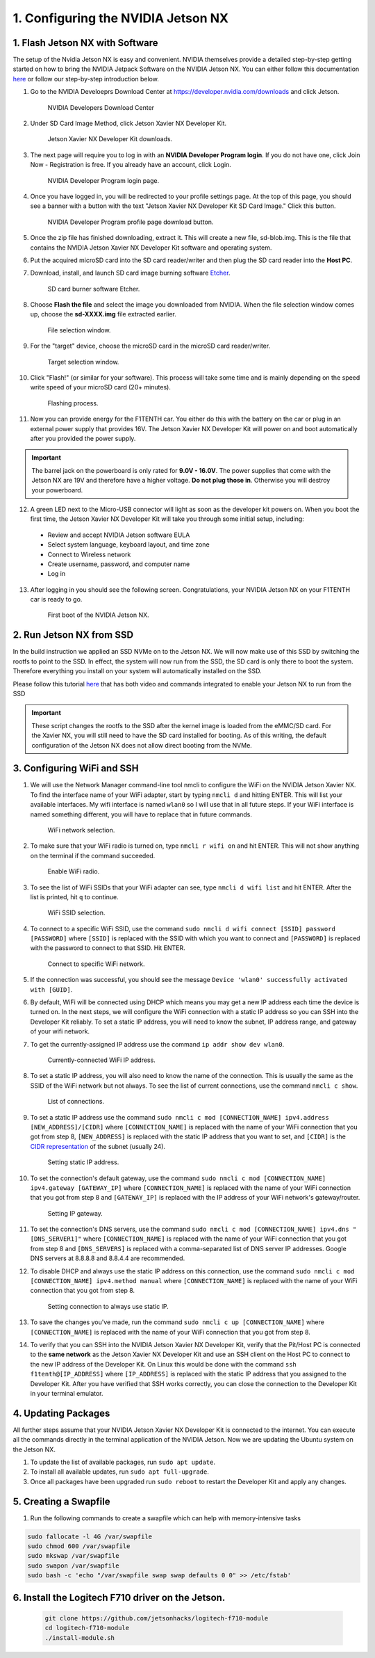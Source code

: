 .. _doc_software_nx:

1. Configuring the NVIDIA Jetson NX
=========================================


1. Flash Jetson NX with Software
----------------------------------
The setup of the Nvidia Jetson NX is easy and convenient. NVIDIA themselves provide a detailed step-by-step getting started on how to bring the NVIDIA Jetpack Software on the NVIDIA Jetson NX. You can either follow this documentation `here <https://developer.nvidia.com/embedded/learn/get-started-jetson-xavier-nx-devkit>`_ or follow our step-by-step introduction below.

1. Go to the NVIDIA Develoeprs Download Center at https://developer.nvidia.com/downloads and click Jetson.

        .. figure:: Images/nx-software-step1.png
                :align: center

                NVIDIA Developers Download Center

2. Under SD Card Image Method, click Jetson Xavier NX Developer Kit.

        .. figure:: Images/nx-software-step2.png
                :align: center

                Jetson Xavier NX Developer Kit downloads.

3. The next page will require you to log in with an **NVIDIA Developer Program login**. If you do not have one, click Join Now - Registration is free. If you already have an account, click Login.

        .. figure:: Images/nx-software-step3.png
                :align: center

                NVIDIA Developer Program login page.

4. Once you have logged in, you will be redirected to your profile settings page. At the top of this page, you should see a banner with a button with the text "Jetson Xavier NX Developer Kit SD Card Image." Click this button.

        .. figure:: Images/nx-software-step4.png
                :align: center

                NVIDIA Developer Program profile page download button.

5. Once the zip file has finished downloading, extract it. This will create a new file, sd-blob.img. This is the file that contains the NVIDIA Jetson Xavier NX Developer Kit software and operating system.

6. Put the acquired microSD card into the SD card reader/writer and then plug the SD card reader into the **Host PC**.

7. Download, install, and launch SD card image burning software `Etcher <https://www.balena.io/etcher/>`_.

        .. figure:: Images/nx-software-step7.png
                :align: center

                SD card burner software Etcher.

8. Choose **Flash the file** and select the image you downloaded from NVIDIA. When the file selection window comes up, choose the **sd-XXXX.img** file extracted earlier.

        .. figure:: Images/nx-software-step8.png
                :align: center

                File selection window.

9. For the "target" device, choose the microSD card in the microSD card reader/writer.

        .. figure:: Images/nx-software-step9.png
                :align: center

                Target selection window.

10. Click "Flash!" (or similar for your software). This process will take some time and is mainly depending on the speed write speed of your microSD card (20+ minutes).

        .. figure:: Images/nx-software-step10.png
                :align: center

                Flashing process.


11. Now you can provide energy for the F1TENTH car. You either do this with the battery on the car or plug in an external power supply that provides 16V. The Jetson Xavier NX Developer Kit will power on and boot automatically after you provided the power supply.

.. important:: The barrel jack on the powerboard is only rated for **9.0V - 16.0V**. The power supplies that come with the Jetson NX are 19V and therefore have a higher voltage. **Do not plug those in**. Otherwise you will destroy your powerboard.

12. A green LED next to the Micro-USB connector will light as soon as the developer kit powers on. When you boot the first time, the Jetson Xavier NX Developer Kit will take you through some initial setup, including:

  * Review and accept NVIDIA Jetson software EULA
  * Select system language, keyboard layout, and time zone
  * Connect to Wireless network
  * Create username, password, and computer name
  * Log in

13. After logging in you should see the following screen. Congratulations, your NVIDIA Jetson NX on your F1TENTH car is ready to go.

        .. figure:: Images/nx_ready.png
                :align: center

                First boot of the NVIDIA Jetson NX.

..
  13. Connect the USB micro end of the USB micro cable to the USB micro port on the NVIDIA Jetson Xavier NX carrier board. Connect the USB A end of the USB micro cable to the host PC.

          .. figure:: Images/nx-attach-usb.jpg
                  :align: center

                  Attaching USB micro end of cable.

  14. Connect the battery on the F1TENTH vehicle.
  15. Flip the switch on the power distribution board to the ON position.
  16. After several minutes, you should see a new drive become available on the host PC called "L4T-README." If you do not see this then either the flashing of the microSD card failed or your USB cable is bad or incorrect in some way (e.g. missing data lines).
  17. In addition to the new drive, you should also have a new Serial, COM, or TTY device available. On Linux and MacOS, this will be in the form of /dev/ttyACMx where x is a number. On Windows, this will be a new COM port. Open your terminal emulator software and connect to this new port using the following settings:

  * Baud rate: 115200 bps
  * Data bits: 8
  * Stop bits: 1
  * Parity: None
  * Flow control: None

  18. Once connected, you may not see any output on the terminal. Hitting the space bar should show you the license agreement for the NVIDIA software.

          .. figure:: Images/nx-software-step18.png
                  :align: center

                  NVIDIA license agreement.

  19. Hit TAB to select the ``<Ok>`` button. Hit ENTER to accept the license agreement.
  20. On the next screen, choose your language of choice and hit ENTER.

          .. figure:: Images/nx-software-step20.png
                  :align: center

                  Language selection.

  21. On the next screen, select your region to properly set the time zone and hit ENTER.

          .. figure:: Images/nx-software-step21.png
                  :align: center

                  Region selection.

  22. On the next screen, choose your time zone and hit ENTER.

          .. figure:: Images/nx-software-step22.png
                  :align: center

                  Time zone selection.

  23. On the next screen, you will be asked if the system clock is set to UTC. Choose <Yes> and hit ENTER.

          .. figure:: Images/nx-software-step23.png
                  :align: center

                  System clock base selection.

  24. On the next screen, you will be asked to enter a name for the new user account. Enter ``f1tenth``, hit TAB to select the ``<Ok>`` button, and then hit ENTER.

          .. figure:: Images/nx-software-step24.png
                  :align: center

                  User account full name selection.

  25. On the next screen, you will be asked to enter a username for the new user account. Leave the default of ``f1tenth``, hit TAB to select the ``<Ok>`` button, and hit ENTER.

          .. figure:: Images/nx-software-step25.png
                  :align: center

                  Username selection.

  26. On the next screen, you will be asked to enter a password for the new user. Enter the password ``G0Fast!`` (with a zero instead of the letter o). Hit TAB to select the ``<Ok>`` button, and hit ENTER.

          .. figure:: Images/nx-software-step26.png
                  :align: center

                  Password selection.

  27. On the next screen, you will be asked to re-enter the password. Enter the password again, hit TAB to select the ``<Ok>`` button, and then hit ENTER.

          .. figure:: Images/nx-software-step27.png
                  :align: center

                  Password re-enetry.

  28. On the next screen, you will receive a warning that the selected password is "too weak" due to the lenth. Hit TAB to select <Yes> and then hit ENTER.

          .. figure:: Images/nx-software-step28.png
                  :align: center

                  Weak password confirmation.

  29. On the next screen, you will be asked to select the desired size of the APP partition. Leave the default, hit TAB to select the ``<Ok>`` button, and then hit ENTER.

          .. figure:: Images/nx-software-step29.png
                  :align: center

                  APP partition size selection.

  30. On the next screen, you will be asked to select a primary network interface. Use the arrow keys to select ``eth0``, hit the TAB key to select the ``<Ok>`` button, and then hit ENTER (we will change this after setup is complete).

          .. figure:: Images/nx-software-step30.png
                  :align: center

                  Primary network interface selection.

  31. The next several screens will show the status of connecting to the network. Since there is no Ethernet cable connected to ``eth0``, this is expected to fail. Hit ENTER to continue.

          .. figure:: Images/nx-software-step31.png
                  :align: center

                  Network connection failure.

  32. On the next screen, you will be given several options on how to proceed with connecting to a network. Use the arrow keys to select ``Do not configure the network at this time``, hit the TAB key to select the ``<Ok>`` button, and then hit ENTER.

          .. figure:: Images/nx-software-step32.png
                  :align: center

                  Network configuration selection.

  33. On the next screen, you will be asked to enter the hostname for the NVIDIA Jetson Xavier NX. Erase the current text and type ``jetson-nx``. Hit TAB to select the ``<Ok>`` button, and then hit ENTER.

          .. figure:: Images/nx-software-step33.png
                  :align: center

                  Hostname selection.

  34. The next several screens will show the status of the installation and configuration of the NVIDIA Jetson Xavier NX system. During this process, your terminal session will likely be interrupted and the L4T-README drive will be removed and reconnected.
  35. Wait at least 30 seconds and then reconnect your terminal session using the same settings as before. This time you should be prompted with a login for the device. Enter the username ``f1tenth`` and then hit ENTER.

          .. figure:: Images/nx-software-step35.png
                  :align: center

                  Terminal login.

  36. You will then be prompted for the password. Enter the password ``G0Fast!`` and hit ENTER. Note that you will not be able to see the characters being entered as you type.
  37. You should now be logged in to the NVIDIA Jetson Xavier NX Developer Kit.

          .. figure:: Images/nx-software-step37.png
                  :align: center

                  Logged in!

2. Run Jetson NX from SSD
---------------------------
In the build instruction we applied an SSD NVMe on to the Jetson NX. We will now make use of this SSD  by switching the rootfs to point to the SSD. In effect, the system will now run from the SSD, the SD card is only there to boot the system. Therefore everything you install on your system will automatically installed on the SSD.

Please follow this tutorial `here <https://www.jetsonhacks.com/2020/05/29/jetson-xavier-nx-run-from-ssd/>`_ that has both video and commands integrated to enable your Jetson NX to run from the SSD

.. important:: These script changes the rootfs to the SSD after the kernel image is loaded from the eMMC/SD card. For the Xavier NX, you will still need to have the SD card installed for booting. As of this writing, the default configuration of the Jetson NX does not allow direct booting from the NVMe.

3. Configuring WiFi and SSH
-------------------------------

1. We will use the Network Manager command-line tool nmcli to configure the WiFi on the NVIDIA Jetson Xavier NX. To find the interface name of your WiFi adapter, start by typing ``nmcli d`` and hitting ENTER. This will list your available interfaces. My wifi interface is named ``wlan0`` so I will use that in all future steps. If your WiFi interface is named something different, you will have to replace that in future commands.

        .. figure:: Images/nx-wifi-step-1.png
                :align: center

                WiFi network selection.

2. To make sure that your WiFi radio is turned on, type ``nmcli r wifi on`` and hit ENTER. This will not show anything on the terminal if the command succeeded.

        .. figure:: Images/nx-wifi-step-2.png
                :align: center

                Enable WiFi radio.

3. To see the list of WiFi SSIDs that your WiFi adapter can see, type ``nmcli d wifi list`` and hit ENTER. After the list is printed, hit ``q`` to continue.

        .. figure:: Images/nx-wifi-step-3.png
                :align: center

                WiFi SSID selection.

4. To connect to a specific WiFi SSID, use the command ``sudo nmcli d wifi connect [SSID] password [PASSWORD]`` where ``[SSID]`` is replaced with the SSID with which you want to connect and ``[PASSWORD]`` is replaced with the password to connect to that SSID. Hit ENTER.

        .. figure:: Images/nx-wifi-step-4.png
                :align: center

                Connect to specific WiFi network.

5. If the connection was successful, you should see the message ``Device 'wlan0' successfully activated with [GUID]``.
6. By default, WiFi will be connected using DHCP which means you may get a new IP address each time the device is turned on. In the next steps, we will configure the WiFi connection with a static IP address so you can SSH into the Developer Kit reliably. To set a static IP address, you will need to know the subnet, IP address range, and gateway of your wifi network.
7. To get the currently-assigned IP address use the command ``ip addr show dev wlan0``.

        .. figure:: Images/nx-wifi-step-7.png
                :align: center

                Currently-connected WiFi IP address.

8. To set a static IP address, you will also need to know the name of the connection. This is usually the same as the SSID of the WiFi network but not always. To see the list of current connections, use the command ``nmcli c show``.

        .. figure:: Images/nx-wifi-step-8.png
                :align: center

                List of connections.

9. To set a static IP address use the command ``sudo nmcli c mod [CONNECTION_NAME] ipv4.address [NEW_ADDRESS]/[CIDR]`` where ``[CONNECTION_NAME]`` is replaced with the name of your WiFi connection that you got from step 8, ``[NEW_ADDRESS]`` is replaced with the static IP address that you want to set, and ``[CIDR]`` is the `CIDR representation <https://www.ionos.com/digitalguide/server/know-how/cidr-classless-inter-domain-routing/>`_ of the subnet (usually 24).

        .. figure:: Images/nx-wifi-step-9.png
                :align: center

                Setting static IP address.

10. To set the connection's default gateway, use the command ``sudo nmcli c mod [CONNECTION_NAME] ipv4.gateway [GATEWAY_IP]`` where ``[CONNECTION_NAME]`` is replaced with the name of your WiFi connection that you got from step 8 and ``[GATEWAY_IP]`` is replaced with the IP address of your WiFi network's gateway/router.

        .. figure:: Images/nx-wifi-step-10.png
                :align: center

                Setting IP gateway.

11. To set the connection's DNS servers, use the command ``sudo nmcli c mod [CONNECTION_NAME] ipv4.dns "[DNS_SERVER1]"`` where ``[CONNECTION_NAME]`` is replaced with the name of your WiFi connection that you got from step 8 and ``[DNS_SERVERS]`` is replaced with a comma-separated list of DNS server IP addresses. Google DNS servers at 8.8.8.8 and 8.8.4.4 are recommended.
12. To disable DHCP and always use the static IP address on this connection, use the command ``sudo nmcli c mod [CONNECTION_NAME] ipv4.method manual`` where ``[CONNECTION_NAME]`` is replaced with the name of your WiFi connection that you got from step 8.

        .. figure:: Images/nx-wifi-step-12.png
                :align: center

                Setting connection to always use static IP.

13. To save the changes you've made, run the command ``sudo nmcli c up [CONNECTION_NAME]`` where ``[CONNECTION_NAME]`` is replaced with the name of your WiFi connection that you got from step 8.

14. To verify that you can SSH into the NVIDIA Jetson Xavier NX Developer Kit, verify that the Pit/Host PC is connected to the **same network** as the Jetson Xavier NX Developer Kit and use an SSH client on the Host PC to connect to the new IP address of the Developer Kit. On Linux this would be done with the command ``ssh f1tenth@[IP_ADDRESS]`` where ``[IP_ADDRESS]`` is replaced with the static IP address that you assigned to the Developer Kit. After you have verified that SSH works correctly, you can close the connection to the Developer Kit in your terminal emulator.

4. Updating Packages
------------------------

All further steps assume that your NVIDIA Jetson Xavier NX Developer Kit is connected to the internet. You can execute all the commands directly in the terminal application of the NVIDIA Jetson. Now we are updating the Ubuntu system on the Jetson NX.

1. To update the list of available packages, run ``sudo apt update``.
2. To install all available updates, run ``sudo apt full-upgrade``.
3. Once all packages have been upgraded run ``sudo reboot`` to restart the Developer Kit and apply any changes.

5. Creating a Swapfile
---------------------------

1. Run the following commands to create a swapfile which can help with memory-intensive tasks

.. code-block:: bash

    sudo fallocate -l 4G /var/swapfile
    sudo chmod 600 /var/swapfile
    sudo mkswap /var/swapfile
    sudo swapon /var/swapfile
    sudo bash -c 'echo "/var/swapfile swap swap defaults 0 0" >> /etc/fstab'

6. Install the Logitech F710 driver on the Jetson.
------------------------------------------------------

    .. code:: bash

      git clone https://github.com/jetsonhacks/logitech-f710-module
      cd logitech-f710-module
      ./install-module.sh
